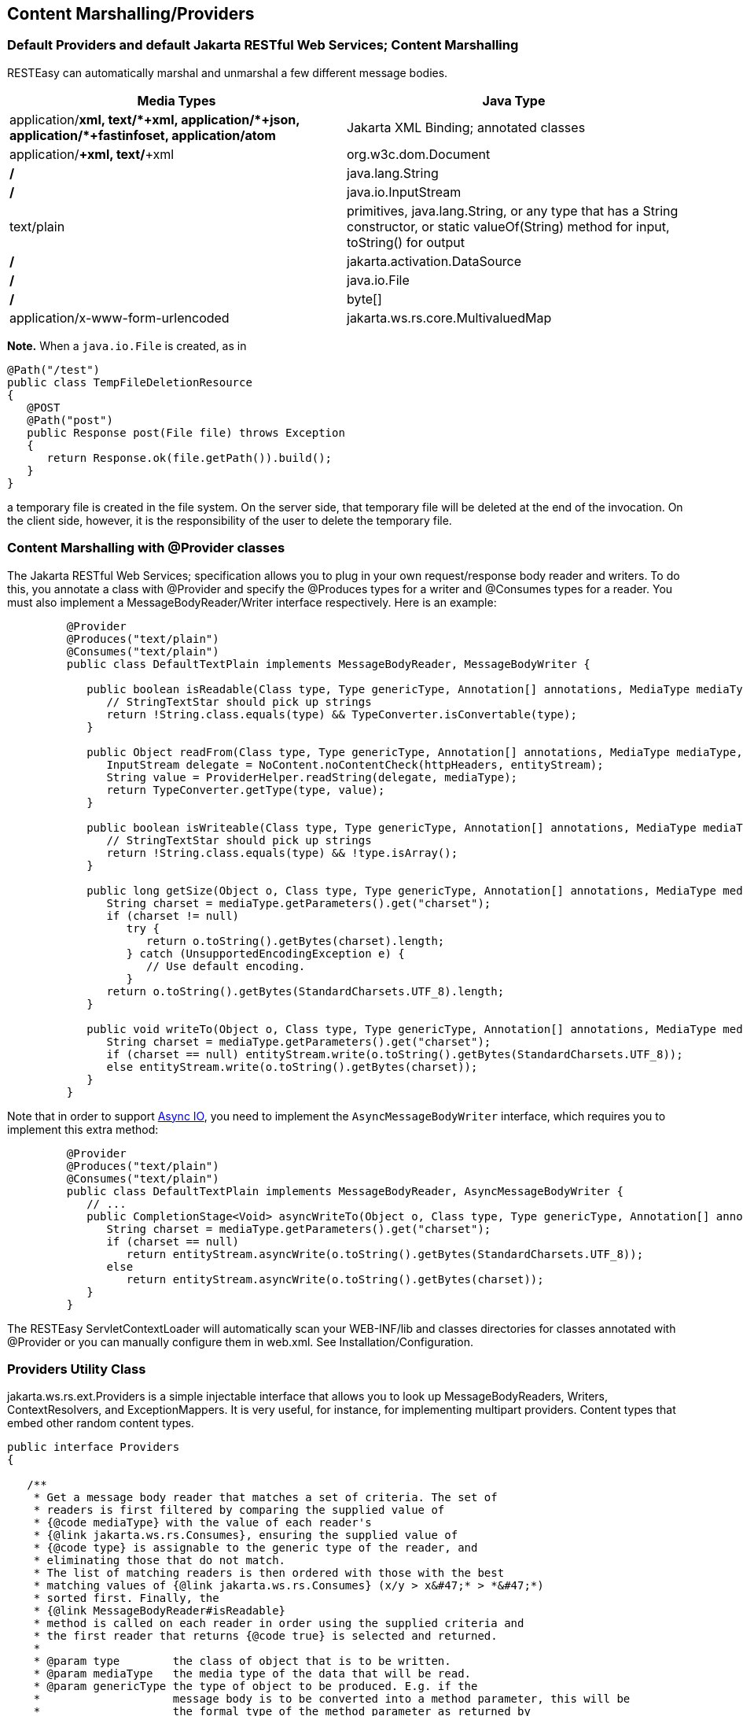 [[Content_Marshalling_Providers]]
== Content Marshalling/Providers

[[Default_Providers_and_default_Content_Marshalling]]
=== Default Providers and default Jakarta RESTful Web Services; Content Marshalling

RESTEasy can automatically marshal and unmarshal a few different message
bodies.

[cols=",",options="header",]
|===
|Media Types |Java Type
|application/*+xml, text/*+xml, application/*+json,
application/*+fastinfoset, application/atom+* |Jakarta XML Binding;
annotated classes

|application/*+xml, text/*+xml |org.w3c.dom.Document

|*/* |java.lang.String

|*/* |java.io.InputStream

|text/plain |primitives, java.lang.String, or any type that has a String
constructor, or static valueOf(String) method for input, toString() for
output

|*/* |jakarta.activation.DataSource

|*/* |java.io.File

|*/* |byte[]

|application/x-www-form-urlencoded |jakarta.ws.rs.core.MultivaluedMap
|===

*Note.* When a `java.io.File` is created, as in

....
@Path("/test")
public class TempFileDeletionResource
{
   @POST
   @Path("post")
   public Response post(File file) throws Exception
   {
      return Response.ok(file.getPath()).build();
   }
}
      
....

a temporary file is created in the file system. On the server side, that
temporary file will be deleted at the end of the invocation. On the
client side, however, it is the responsibility of the user to delete the
temporary file.

[[Content_Marshalling_with__Provider_classes]]
=== Content Marshalling with @Provider classes

The Jakarta RESTful Web Services; specification allows you to plug in
your own request/response body reader and writers. To do this, you
annotate a class with @Provider and specify the @Produces types for a
writer and @Consumes types for a reader. You must also implement a
MessageBodyReader/Writer interface respectively. Here is an example:

....
         @Provider
         @Produces("text/plain")
         @Consumes("text/plain")
         public class DefaultTextPlain implements MessageBodyReader, MessageBodyWriter {

            public boolean isReadable(Class type, Type genericType, Annotation[] annotations, MediaType mediaType) {
               // StringTextStar should pick up strings
               return !String.class.equals(type) && TypeConverter.isConvertable(type);
            }

            public Object readFrom(Class type, Type genericType, Annotation[] annotations, MediaType mediaType, MultivaluedMap httpHeaders, InputStream entityStream) throws IOException, WebApplicationException {
               InputStream delegate = NoContent.noContentCheck(httpHeaders, entityStream);
               String value = ProviderHelper.readString(delegate, mediaType);
               return TypeConverter.getType(type, value);
            }

            public boolean isWriteable(Class type, Type genericType, Annotation[] annotations, MediaType mediaType) {
               // StringTextStar should pick up strings
               return !String.class.equals(type) && !type.isArray();
            }

            public long getSize(Object o, Class type, Type genericType, Annotation[] annotations, MediaType mediaType) {
               String charset = mediaType.getParameters().get("charset");
               if (charset != null)
                  try {
                     return o.toString().getBytes(charset).length;
                  } catch (UnsupportedEncodingException e) {
                     // Use default encoding.
                  }
               return o.toString().getBytes(StandardCharsets.UTF_8).length;
            }

            public void writeTo(Object o, Class type, Type genericType, Annotation[] annotations, MediaType mediaType, MultivaluedMap httpHeaders, OutputStream entityStream) throws IOException, WebApplicationException {
               String charset = mediaType.getParameters().get("charset");
               if (charset == null) entityStream.write(o.toString().getBytes(StandardCharsets.UTF_8));
               else entityStream.write(o.toString().getBytes(charset));
            }
         }
      
....

Note that in order to support link:#Asynchronous_IO[Async IO], you need
to implement the `AsyncMessageBodyWriter` interface, which requires you
to implement this extra method:

....
         @Provider
         @Produces("text/plain")
         @Consumes("text/plain")
         public class DefaultTextPlain implements MessageBodyReader, AsyncMessageBodyWriter {
            // ...
            public CompletionStage<Void> asyncWriteTo(Object o, Class type, Type genericType, Annotation[] annotations, MediaType mediaType, MultivaluedMap httpHeaders, AsyncOutputStream entityStream) {
               String charset = mediaType.getParameters().get("charset");
               if (charset == null)
                  return entityStream.asyncWrite(o.toString().getBytes(StandardCharsets.UTF_8));
               else
                  return entityStream.asyncWrite(o.toString().getBytes(charset));
            }
         }
      
....

The RESTEasy ServletContextLoader will automatically scan your
WEB-INF/lib and classes directories for classes annotated with @Provider
or you can manually configure them in web.xml. See
Installation/Configuration.

[[MessageBodyWorkers]]
=== Providers Utility Class

jakarta.ws.rs.ext.Providers is a simple injectable interface that allows
you to look up MessageBodyReaders, Writers, ContextResolvers, and
ExceptionMappers. It is very useful, for instance, for implementing
multipart providers. Content types that embed other random content
types.

....
public interface Providers
{

   /**
    * Get a message body reader that matches a set of criteria. The set of
    * readers is first filtered by comparing the supplied value of
    * {@code mediaType} with the value of each reader's
    * {@link jakarta.ws.rs.Consumes}, ensuring the supplied value of
    * {@code type} is assignable to the generic type of the reader, and
    * eliminating those that do not match.
    * The list of matching readers is then ordered with those with the best
    * matching values of {@link jakarta.ws.rs.Consumes} (x/y > x&#47;* > *&#47;*)
    * sorted first. Finally, the
    * {@link MessageBodyReader#isReadable}
    * method is called on each reader in order using the supplied criteria and
    * the first reader that returns {@code true} is selected and returned.
    *
    * @param type        the class of object that is to be written.
    * @param mediaType   the media type of the data that will be read.
    * @param genericType the type of object to be produced. E.g. if the
    *                    message body is to be converted into a method parameter, this will be
    *                    the formal type of the method parameter as returned by
    *                    <code>Class.getGenericParameterTypes</code>.
    * @param annotations an array of the annotations on the declaration of the
    *                    artifact that will be initialized with the produced instance. E.g. if the
    *                    message body is to be converted into a method parameter, this will be
    *                    the annotations on that parameter returned by
    *                    <code>Class.getParameterAnnotations</code>.
    * @return a MessageBodyReader that matches the supplied criteria or null
    *         if none is found.
    */
   <T> MessageBodyReader<T> getMessageBodyReader(Class<T> type,
                                                 Type genericType, Annotation annotations[], MediaType mediaType);

   /**
    * Get a message body writer that matches a set of criteria. The set of
    * writers is first filtered by comparing the supplied value of
    * {@code mediaType} with the value of each writer's
    * {@link jakarta.ws.rs.Produces}, ensuring the supplied value of
    * {@code type} is assignable to the generic type of the reader, and
    * eliminating those that do not match.
    * The list of matching writers is then ordered with those with the best
    * matching values of {@link jakarta.ws.rs.Produces} (x/y > x&#47;* > *&#47;*)
    * sorted first. Finally, the
    * {@link MessageBodyWriter#isWriteable}
    * method is called on each writer in order using the supplied criteria and
    * the first writer that returns {@code true} is selected and returned.
    *
    * @param mediaType   the media type of the data that will be written.
    * @param type        the class of object that is to be written.
    * @param genericType the type of object to be written. E.g. if the
    *                    message body is to be produced from a field, this will be
    *                    the declared type of the field as returned by
    *                    <code>Field.getGenericType</code>.
    * @param annotations an array of the annotations on the declaration of the
    *                    artifact that will be written. E.g. if the
    *                    message body is to be produced from a field, this will be
    *                    the annotations on that field returned by
    *                    <code>Field.getDeclaredAnnotations</code>.
    * @return a MessageBodyReader that matches the supplied criteria or null
    *         if none is found.
    */
   <T> MessageBodyWriter<T> getMessageBodyWriter(Class<T> type,
                                                 Type genericType, Annotation annotations[], MediaType mediaType);

   /**
    * Get an exception mapping provider for a particular class of exception.
    * Returns the provider whose generic type is the nearest superclass of
    * {@code type}.
    *
    * @param type the class of exception
    * @return an {@link ExceptionMapper} for the supplied type or null if none
    *         is found.
    */
   <T extends Throwable> ExceptionMapper<T> getExceptionMapper(Class<T> type);

   /**
    * Get a context resolver for a particular type of context and media type.
    * The set of resolvers is first filtered by comparing the supplied value of
    * {@code mediaType} with the value of each resolver's
    * {@link jakarta.ws.rs.Produces}, ensuring the generic type of the context
    * resolver is assignable to the supplied value of {@code contextType}, and
    * eliminating those that do not match. If only one resolver matches the
    * criteria then it is returned. If more than one resolver matches then the
    * list of matching resolvers is ordered with those with the best
    * matching values of {@link jakarta.ws.rs.Produces} (x/y > x&#47;* > *&#47;*)
    * sorted first. A proxy is returned that delegates calls to
    * {@link ContextResolver#getContext(java.lang.Class)} to each matching context
    * resolver in order and returns the first non-null value it obtains or null
    * if all matching context resolvers return null.
    *
    * @param contextType the class of context desired
    * @param mediaType   the media type of data for which a context is required.
    * @return a matching context resolver instance or null if no matching
    *         context providers are found.
    */
   <T> ContextResolver<T> getContextResolver(Class<T> contextType,
                                             MediaType mediaType);
}
....

A Providers instance is injectable into MessageBodyReader or Writers:

....
@Provider
@Consumes("multipart/fixed")
public class MultipartProvider implements MessageBodyReader {

    private @Context Providers providers;

    ...

}
....

[[Configuring_Document_Marshalling]]
=== Configuring Document Marshalling

XML document parsers are subject to a form of attack known as the XXE
(Xml eXternal Entity) Attack
(https://owasp.org/www-community/vulnerabilities/XML_External_Entity_(XXE)_Processing),
in which expanding an external entity causes an unsafe file to be
loaded. For example, the document

....
<?xml version="1.0"?>
<!DOCTYPE foo
[<!ENTITY xxe SYSTEM "file:///etc/passwd">]>
<search>
    <user>bill</user>
    <file>&xxe;<file>
</search>
....

could cause the passwd file to be loaded.

By default, RESTEasy's built-in unmarshaller for org.w3c.dom.Document
documents will not expand external entities, replacing them by the empty
string instead. It can be configured to replace external entities by
values defined in the DTD by setting the parameter

____
resteasy.document.expand.entity.references
____

to "true". If configured in the web.xml file, it would be:

....
<context-param>
    <param-name>resteasy.document.expand.entity.references</param-name>
    <param-value>true</param-value>
</context-param>
....

See link:#microprofile_config[???] for more information about
application configuration.

Another way of dealing with the problem is by prohibiting DTDs, which
RESTEasy does by default. This behavior can be changed by setting the
parameter

____
resteasy.document.secure.disableDTDs
____

to "false".

Documents are also subject to Denial of Service Attacks when buffers are
overrun by large entities or too many attributes. For example, if a DTD
defined the following entities

....
<!ENTITY foo 'foo'>
<!ENTITY foo1 '&foo;&foo;&foo;&foo;&foo;&foo;&foo;&foo;&foo;&foo;'>
<!ENTITY foo2 '&foo1;&foo1;&foo1;&foo1;&foo1;&foo1;&foo1;&foo1;&foo1;&foo1;'>
<!ENTITY foo3 '&foo2;&foo2;&foo2;&foo2;&foo2;&foo2;&foo2;&foo2;&foo2;&foo2;'>
<!ENTITY foo4 '&foo3;&foo3;&foo3;&foo3;&foo3;&foo3;&foo3;&foo3;&foo3;&foo3;'>
<!ENTITY foo5 '&foo4;&foo4;&foo4;&foo4;&foo4;&foo4;&foo4;&foo4;&foo4;&foo4;'>
<!ENTITY foo6 '&foo5;&foo5;&foo5;&foo5;&foo5;&foo5;&foo5;&foo5;&foo5;&foo5;'>
....

then the expansion of &foo6; would result in 1,000,000 foos. By default,
RESTEasy will limit the number of expansions and the number of
attributes per entity. The exact behavior depends on the underlying
parser. The limits can be turned off by setting the parameter

____
resteasy.document.secure.processing.feature
____

to "false".

[[Text_media_types]]
=== Text media types and character sets

The Jakarta RESTful Web Services; specification says

....
When writing responses, implementations SHOULD respect application-supplied character
set metadata and SHOULD use UTF-8 if a character set is not specified by the application
or if the application specifies a character set that is unsupported.
....

On the other hand, the HTTP specification says

....
When no explicit charset parameter is provided by the sender, media subtypes of the
"text" type are defined to have a default charset value of "ISO-8859-1" when received
via HTTP. Data in character sets other than "ISO-8859-1" or its subsets MUST be labeled
with an appropriate charset value.
....

It follows that, in the absence of a character set specified by a
resource or resource method, RESTEasy SHOULD use UTF-8 as the character
set for text media types, and, if it does, it MUST add an explicit
charset parameter to the Content-Type response header. RESTEasy started
adding the explicit charset parameter in releases 3.1.2.Final and
3.0.22.Final, and that new behavior could cause some compatibility
problems. To specify the previous behavior, in which UTF-8 was used for
text media types, but the explicit charset was not appended, the
parameter "resteasy.add.charset" may be set to "false". It defaults to
"true".

*Note.* By "text" media types, we mean

* a media type with type "text" and any subtype;
* a media type with type ""application" and subtype beginning with
"xml".

The latter set includes "application/xml-external-parsed-entity" and
"application/xml-dtd".
